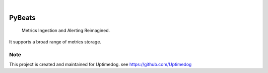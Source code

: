 .. image:: https://img.shields.io/pypi/v/PyBeats.svg
    :alt: PyPI-Server
    :target: https://pypi.org/project/PyBeats/
.. image:: https://github.com/Clivern/PyBeats/actions/workflows/ci.yml/badge.svg
    :alt: Build Status
    :target: https://github.com/Clivern/PyBeats/actions/workflows/ci.yml

|

=====
PyBeats
=====

    Metrics Ingestion and Alerting Reimagined.


It supports a broad range of metrics storage.


Note
====

This project is created and maintained for Uptimedog. see https://github.com/Uptimedog
